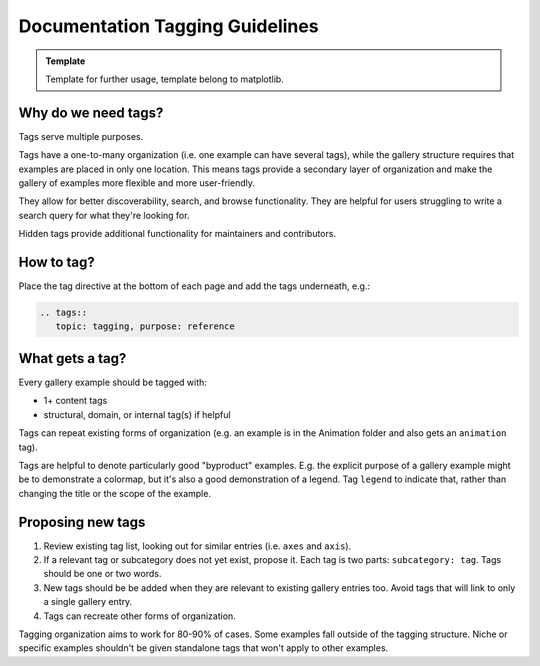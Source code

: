 
======================================================================
Documentation Tagging Guidelines
======================================================================

.. admonition:: Template

   Template for further usage, template belong to matplotlib.

Why do we need tags?
--------------------

Tags serve multiple purposes.

Tags have a one-to-many organization (i.e. one example can have several tags), while
the gallery structure requires that examples are placed in only one location. This means
tags provide a secondary layer of organization and make the gallery of examples more
flexible and more user-friendly.

They allow for better discoverability, search, and browse functionality. They are
helpful for users struggling to write a search query for what they're looking for.

Hidden tags provide additional functionality for maintainers and contributors.

How to tag?
-----------
Place the tag directive at the bottom of each page and add the tags underneath, e.g.:

.. code-block:: rst

    .. tags::
       topic: tagging, purpose: reference

What gets a tag?
----------------

Every gallery example should be tagged with:

* 1+ content tags
* structural, domain, or internal tag(s) if helpful

Tags can repeat existing forms of organization (e.g. an example is in the Animation
folder and also gets an ``animation`` tag).

Tags are helpful to denote particularly good "byproduct" examples. E.g. the explicit
purpose of a gallery example might be to demonstrate a colormap, but it's also a good
demonstration of a legend. Tag ``legend`` to indicate that, rather than changing the
title or the scope of the example.

.. card::

    **Tag Categories**
    ^^^
    .. rst-class:: section-toc

    .. toctree::
        :maxdepth: 2

        guide_document_tag_glossary

    +++
    See :doc:`Tag Glossary <guide_document_tag_glossary>` for a complete list

Proposing new tags
------------------

1. Review existing tag list, looking out for similar entries (i.e. ``axes`` and ``axis``).
2. If a relevant tag or subcategory does not yet exist, propose it. Each tag is two
   parts: ``subcategory: tag``. Tags should be one or two words.
3. New tags should be be added when they are relevant to existing gallery entries too.
   Avoid tags that will link to only a single gallery entry.
4. Tags can recreate other forms of organization.

Tagging organization aims to work for 80-90% of cases. Some examples fall outside of the
tagging structure. Niche or specific examples shouldn't be given standalone tags that
won't apply to other examples.
